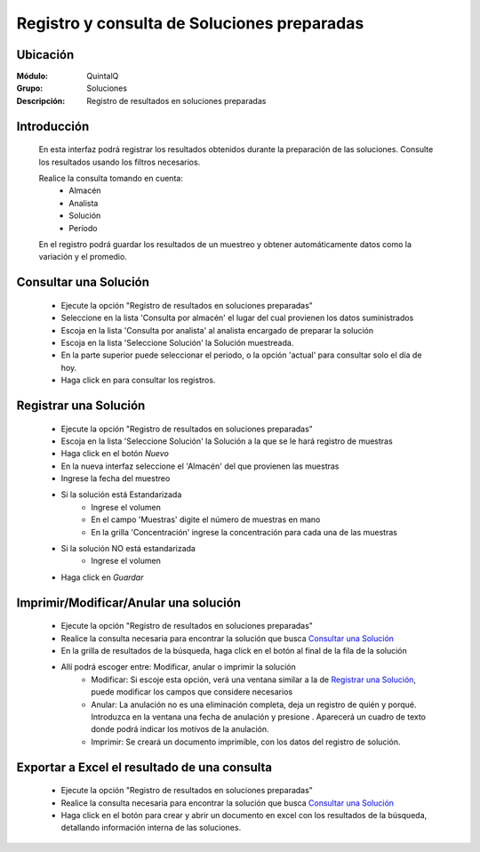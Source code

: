 ============================================
Registro y consulta de Soluciones preparadas
============================================

Ubicación
---------

:Módulo:
 QuintalQ

:Grupo:
 Soluciones

:Descripción:
	Registro de resultados en soluciones preparadas


Introducción
------------

	En esta interfaz podrá registrar los resultados obtenidos durante la preparación de las soluciones. Consulte los resultados usando los filtros necesarios.

	Realice la consulta tomando en cuenta:
		- Almacén
		- Analista
		- Solución
		- Período

	En el registro podrá guardar los resultados de un muestreo y obtener automáticamente datos como la variación y el promedio.

Consultar una Solución
----------------------
	
	- Ejecute la opción "Registro de resultados en soluciones preparadas"
	- Seleccione en la lista 'Consulta por almacén' el lugar del cual provienen los datos suministrados
	- Escoja en la lista 'Consulta por analista' al analista encargado de preparar la solución
	- Escoja en la lista 'Seleccione Solución' la Solución muestreada.
	- En la parte superior puede seleccionar el periodo, o la opción 'actual' para consultar solo el día de hoy.
	- Haga click en |btn_ok.bmp| para consultar los registros.

Registrar una Solución
----------------------

	- Ejecute la opción "Registro de resultados en soluciones preparadas"
	- Escoja en la lista 'Seleccione Solución' la Solución a la que se le hará registro de muestras
	- Haga click en el botón |wznew.bmp| *Nuevo*
	- En la nueva interfaz seleccione el 'Almacén' del que provienen las muestras
	- Ingrese la fecha del muestreo
	- Si la solución está Estandarizada
		- Ingrese el volumen
		- En el campo 'Muestras' digite el número de muestras en mano
		- En la grilla 'Concentración' ingrese la concentración para cada una de las muestras
	- Si la solución NO está estandarizada
		- Ingrese el volumen
	- Haga click en |save.bmp| *Guardar*
	
	.. NOTE:

		Una solución es estandarizada cuando existe un proceso de escrito desde la definición de su protocolo en la pestaña de 'estandarización', vea: `Estandarización <../soluciones/frm_protocolo_solucion_list.html#estandarizacion>`_



Imprimir/Modificar/Anular una solución
--------------------------------------

	- Ejecute la opción "Registro de resultados en soluciones preparadas"
	- Realice la consulta necesaria para encontrar la solución que busca `Consultar una Solución`_
	- En la grilla de resultados de la búsqueda, haga click en el botón |export1.gif| al final de la fila de la solución
	- Allí podrá escoger entre: Modificar, anular o imprimir la solución
		- Modificar: Si escoje esta opción, verá una ventana similar a la de `Registrar una Solución`_, puede modificar los campos que considere necesarios
		- Anular: La anulación no es una eliminación completa, deja un registro de quién y porqué. Introduzca en la ventana una fecha de anulación y presione |btn_ok.bmp|. Aparecerá un cuadro de texto donde podrá indicar los motivos de la anulación.
		- Imprimir: Se creará un documento imprimible, con los datos del registro de solución.

Exportar a Excel el resultado de una consulta
---------------------------------------------

	- Ejecute la opción "Registro de resultados en soluciones preparadas"
	- Realice la consulta necesaria para encontrar la solución que busca `Consultar una Solución`_
	- Haga click en el botón |excel.bmp| para crear y abrir un documento en excel con los resultados de la búsqueda, detallando información interna de las soluciones.

	






.. |export1.gif| image:: ../../../_images/generales/export1.gif
.. |pdf_logo.gif| image:: ../../../_images/generales/pdf_logo.gif
.. |excel.bmp| image:: ../../../_images/generales/excel.bmp
.. |codbar.png| image:: ../../../_images/generales/codbar.png
.. |printer_q.bmp| image:: ../../../_images/generales/printer_q.bmp
.. |calendaricon.gif| image:: ../../../_images/generales/calendaricon.gif
.. |gear.bmp| image:: ../../../_images/generales/gear.bmp
.. |openfolder.bmp| image:: ../../../_images/generales/openfold.bmp
.. |library_listview.bmp| image:: ../../../_images/generales/library_listview.png
.. |plus.bmp| image:: ../../../_images/generales/plus.bmp
.. |wzedit.bmp| image:: ../../../_images/generales/wzedit.bmp
.. |buscar.bmp| image::../../../_images/generales/buscar.bmp
.. |delete.bmp| image:: ../../../_images/generales/delete.bmp
.. |btn_ok.bmp| image:: ../../../_images/generales/btn_ok.bmp
.. |refresh.bmp| image:: ../../../_images/generales/refresh.bmp
.. |descartar.bmp| image:: ../../../_images/generales/descartar.bmp
.. |save.bmp| image:: ../../../_images/generales/save.bmp
.. |wznew.bmp| image:: ../../../_images/generales/wznew.bmp